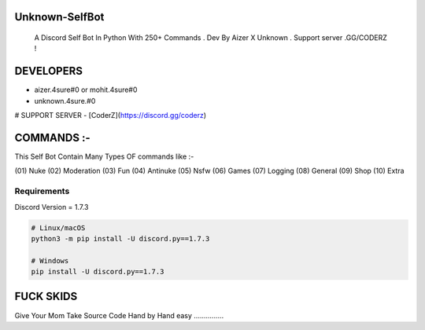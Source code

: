 Unknown-SelfBot
----------------
 A Discord Self Bot In Python With 250+ Commands . Dev By Aizer X Unknown . Support server .GG/CODERZ !

DEVELOPERS 
------------

- aizer.4sure#0 or mohit.4sure#0
- unknown.4sure.#0

# SUPPORT SERVER 
- [CoderZ](https://discord.gg/coderz)

COMMANDS :-
-------------

This Self Bot Contain Many Types OF commands like :-

(01) Nuke 
(02) Moderation
(03) Fun
(04) Antinuke
(05) Nsfw
(06) Games
(07) Logging
(08) General
(09) Shop
(10) Extra

Requirements
~~~~~~~~~~~~~~~~~~

Discord Version = 1.7.3

.. code:: sh

    # Linux/macOS
    python3 -m pip install -U discord.py==1.7.3

    # Windows
    pip install -U discord.py==1.7.3


FUCK SKIDS
------------

Give Your Mom Take Source Code Hand by Hand 
easy ...............
